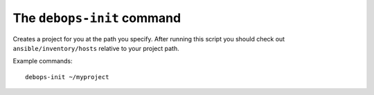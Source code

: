 The ``debops-init`` command
===========================

Creates a project for you at the path you specify. After running this script
you should check out ``ansible/inventory/hosts`` relative to your project path.

Example commands::

    debops-init ~/myproject

